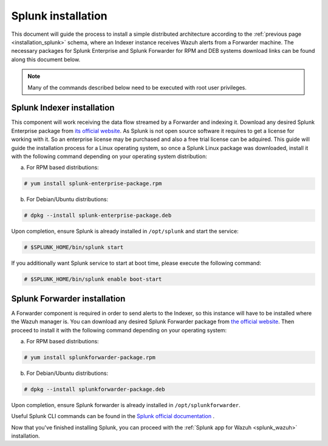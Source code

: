 .. Copyright (C) 2018 Wazuh, Inc.

.. _splunk_installation:

Splunk installation
===================

This document will guide the process to install a simple distributed architecture according to the :ref:`previous page <installation_splunk>` schema, where an Indexer instance receives Wazuh alerts from a Forwarder machine.
The necessary packages for Splunk Enterprise and Splunk Forwarder for RPM and DEB systems download links can be found along this document below.

.. note:: Many of the commands described below need to be executed with root user privileges.

Splunk Indexer installation
^^^^^^^^^^^^^^^^^^^^^^^^^^^

This component will work receiving the data flow streamed by a Forwarder and indexing it.
Download any desired Splunk Enterprise package from `its official website <https://www.splunk.com/en_us/download/partners/splunk-enterprise.html>`_. As Splunk is not open source software it requires to get a license for working with it. So an enterprise license may be purchased and also a free trial license can be adquired.
This guide will guide the installation process for a Linux operating system, so once a Splunk Linux package was downloaded, install it with the following command depending on your operating system distribution:

a) For RPM based distributions:

.. code-block:: console

  # yum install splunk-enterprise-package.rpm

b) For Debian/Ubuntu distributions:

.. code-block:: console

  # dpkg --install splunk-enterprise-package.deb

Upon completion, ensure Splunk is already installed in ``/opt/splunk`` and start the service:

.. code-block:: console

  # $SPLUNK_HOME/bin/splunk start

If you additionally want Splunk service to start at boot time, please execute the following command:

.. code-block:: console

  # $SPLUNK_HOME/bin/splunk enable boot-start


Splunk Forwarder installation
^^^^^^^^^^^^^^^^^^^^^^^^^^^^^

A Forwarder component is required in order to send alerts to the Indexer, so this instance will have to be installed where the Wazuh manager is.
You can download any desired Splunk Forwarder package from `the official website <https://www.splunk.com/en_us/download/universal-forwarder.html>`_.
Then proceed to install it with the following command depending on your operating system:

a) For RPM based distributions:

.. code-block:: console

  # yum install splunkforwarder-package.rpm

b) For Debian/Ubuntu distributions:

.. code-block:: console

  # dpkg --install splunkforwarder-package.deb

Upon completion, ensure Splunk forwarder is already installed in ``/opt/splunkforwarder``.

Useful Splunk CLI commands can be found in the `Splunk official documentation <http://docs.splunk.com/Documentation/Splunk/7.1.0/Admin/CLIadmincommands>`_ .

Now that you've finished installing Splunk, you can proceed with the :ref:`Splunk app for Wazuh <splunk_wazuh>` installation.
